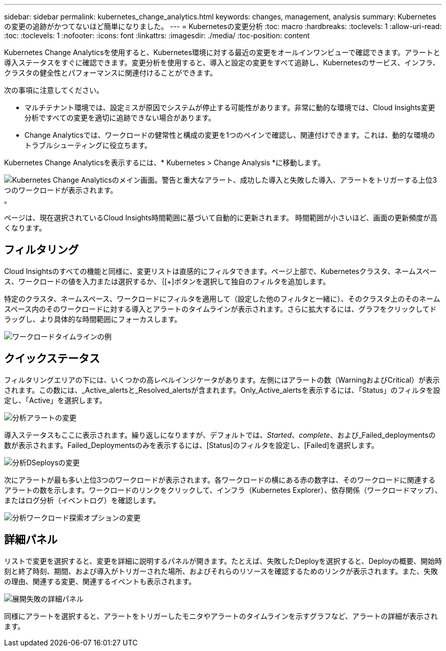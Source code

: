 ---
sidebar: sidebar 
permalink: kubernetes_change_analytics.html 
keywords: changes, management, analysis 
summary: Kubernetesの変更の追跡がかつてないほど簡単になりました。 
---
= Kubernetesの変更分析
:toc: macro
:hardbreaks:
:toclevels: 1
:allow-uri-read: 
:toc: 
:toclevels: 1
:nofooter: 
:icons: font
:linkattrs: 
:imagesdir: ./media/
:toc-position: content


[role="lead"]
Kubernetes Change Analyticsを使用すると、Kubernetes環境に対する最近の変更をオールインワンビューで確認できます。アラートと導入ステータスをすぐに確認できます。変更分析を使用すると、導入と設定の変更をすべて追跡し、Kubernetesのサービス、インフラ、クラスタの健全性とパフォーマンスに関連付けることができます。

次の事項に注意してください。

* マルチテナント環境では、設定ミスが原因でシステムが停止する可能性があります。非常に動的な環境では、Cloud Insights変更分析ですべての変更を適切に追跡できない場合があります。
* Change Analyticsでは、ワークロードの健常性と構成の変更を1つのペインで確認し、関連付けできます。これは、動的な環境のトラブルシューティングに役立ちます。


Kubernetes Change Analyticsを表示するには、* Kubernetes > Change Analysis *に移動します。

image:ChangeAnalytitcs_Main_Screen.png["Kubernetes Change Analyticsのメイン画面。警告と重大なアラート、成功した導入と失敗した導入、アラートをトリガーする上位3つのワークロードが表示されます。"]。

ページは、現在選択されているCloud Insights時間範囲に基づいて自動的に更新されます。  時間範囲が小さいほど、画面の更新頻度が高くなります。



== フィルタリング

Cloud Insightsのすべての機能と同様に、変更リストは直感的にフィルタできます。ページ上部で、Kubernetesクラスタ、ネームスペース、ワークロードの値を入力または選択するか、｛[+]ボタンを選択して独自のフィルタを追加します。

特定のクラスタ、ネームスペース、ワークロードにフィルタを適用して（設定した他のフィルタと一緒に）、そのクラスタ上のそのネームスペース内のそのワークロードに対する導入とアラートのタイムラインが表示されます。さらに拡大するには、グラフをクリックしてドラッグし、より具体的な時間範囲にフォーカスします。

image:ChangeAnalytitcs_Filtered_Timeline.png["ワークロードタイムラインの例"]



== クイックステータス

フィルタリングエリアの下には、いくつかの高レベルインジケータがあります。左側にはアラートの数（WarningおよびCritical）が表示されます。この数には、_Active_alertsと_Resolved_alertsが含まれます。Only_Active_alertsを表示するには、「Status」のフィルタを設定し、「Active」を選択します。

image:ChangeAnalytitcs_Alerts.png["分析アラートの変更"]

導入ステータスもここに表示されます。繰り返しになりますが、デフォルトでは、_Started_、_complete_、および_Failed_deploymentsの数が表示されます。Failed_Deploymentsのみを表示するには、[Status]のフィルタを設定し、[Failed]を選択します。

image:ChangeAnalytitcs_Deploys.png["分析DSeploysの変更"]

次にアラートが最も多い上位3つのワークロードが表示されます。各ワークロードの横にある赤の数字は、そのワークロードに関連するアラートの数を示します。ワークロードのリンクをクリックして、インフラ（Kubernetes Explorer）、依存関係（ワークロードマップ）、またはログ分析（イベントログ）を確認します。

image:ChangeAnalytitcs_ExploreWorkloadAlerts.png["分析ワークロード探索オプションの変更"]



== 詳細パネル

リストで変更を選択すると、変更を詳細に説明するパネルが開きます。たとえば、失敗したDeployを選択すると、Deployの概要、開始時刻と終了時刻、期間、および導入がトリガーされた場所、およびそれらのリソースを確認するためのリンクが表示されます。また、失敗の理由、関連する変更、関連するイベントも表示されます。

image:ChangeAnalytitcs_DeployDetailPanel.png["展開失敗の詳細パネル"]

同様にアラートを選択すると、アラートをトリガーしたモニタやアラートのタイムラインを示すグラフなど、アラートの詳細が表示されます。
